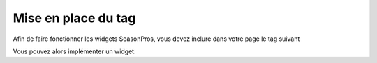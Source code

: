 Mise en place du tag
=====================

Afin de faire fonctionner les widgets SeasonPros, vous devez inclure dans votre page le tag suivant

.. code-block:: html
    :linenos:
    
    <script type="text/javascript">
        (function() {
            var seasonpros = document.createElement('script'); seasonpros.type = 'text/javascript'; seasonpros.async = true;
            seasonpros.src = ('https:' == document.location.protocol ? 'https://' : 'http://') + 'www.seasonpros.com/js/widget.min.js';
            var s = document.getElementsByTagName('script')[0]; s.parentNode.insertBefore(seasonpros, s);
        })();
    </script>

Vous pouvez alors implémenter un widget.
